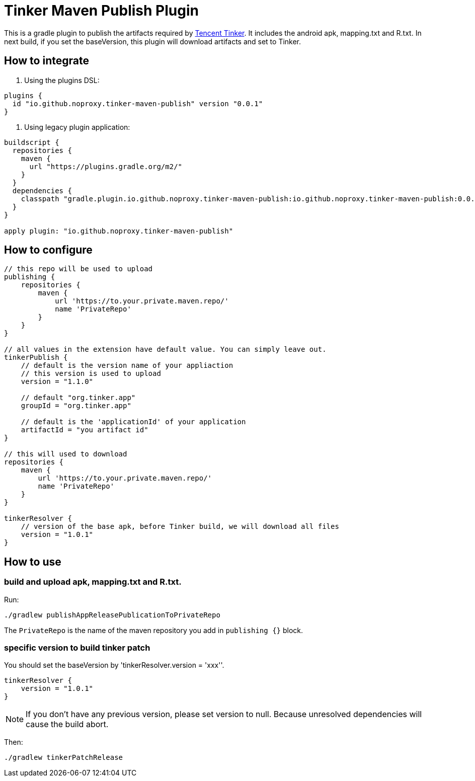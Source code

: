 = Tinker Maven Publish Plugin

This is a gradle plugin to publish the artifacts required by https://github.com/Tencent/tinker[Tencent Tinker].
It includes the android apk, mapping.txt and R.txt.
In next build, if you set the baseVersion, this plugin will download artifacts and set to Tinker.

== How to integrate

. Using the plugins DSL:
[source,gradle]
----
plugins {
  id "io.github.noproxy.tinker-maven-publish" version "0.0.1"
}
----

. Using legacy plugin application:
[source,gradle]
----
buildscript {
  repositories {
    maven {
      url "https://plugins.gradle.org/m2/"
    }
  }
  dependencies {
    classpath "gradle.plugin.io.github.noproxy.tinker-maven-publish:io.github.noproxy.tinker-maven-publish:0.0.1"
  }
}

apply plugin: "io.github.noproxy.tinker-maven-publish"
----

== How to configure


[source,groovy]
----
// this repo will be used to upload
publishing {
    repositories {
        maven {
            url 'https://to.your.private.maven.repo/'
            name 'PrivateRepo'
        }
    }
}

// all values in the extension have default value. You can simply leave out.
tinkerPublish {
    // default is the version name of your appliaction
    // this version is used to upload
    version = "1.1.0"

    // default "org.tinker.app"
    groupId = "org.tinker.app"

    // default is the 'applicationId' of your application
    artifactId = "you artifact id"
}

// this will used to download
repositories {
    maven {
        url 'https://to.your.private.maven.repo/'
        name 'PrivateRepo'
    }
}

tinkerResolver {
    // version of the base apk, before Tinker build, we will download all files
    version = "1.0.1"
}
----

== How to use

=== build and upload apk, mapping.txt and R.txt.

Run:
[source,bash]
----
./gradlew publishAppReleasePublicationToPrivateRepo
----
The `PrivateRepo` is the name of the maven repository you add in `publishing {}` block.

=== specific version to build tinker patch

You should set the baseVersion by 'tinkerResolver.version = 'xxx''.

[source,groovy]
----
tinkerResolver {
    version = "1.0.1"
}
----
[NOTE]
If you don't have any previous version, please set version to null. Because unresolved dependencies
will cause the build abort.

Then:

[source,bash]
----
./gradlew tinkerPatchRelease
----